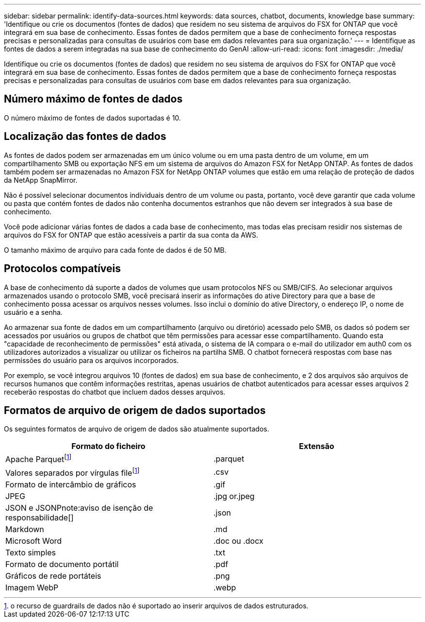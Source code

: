---
sidebar: sidebar 
permalink: identify-data-sources.html 
keywords: data sources, chatbot, documents, knowledge base 
summary: 'Identifique ou crie os documentos (fontes de dados) que residem no seu sistema de arquivos do FSX for ONTAP que você integrará em sua base de conhecimento. Essas fontes de dados permitem que a base de conhecimento forneça respostas precisas e personalizadas para consultas de usuários com base em dados relevantes para sua organização.' 
---
= Identifique as fontes de dados a serem integradas na sua base de conhecimento do GenAI
:allow-uri-read: 
:icons: font
:imagesdir: ./media/


[role="lead"]
Identifique ou crie os documentos (fontes de dados) que residem no seu sistema de arquivos do FSX for ONTAP que você integrará em sua base de conhecimento. Essas fontes de dados permitem que a base de conhecimento forneça respostas precisas e personalizadas para consultas de usuários com base em dados relevantes para sua organização.



== Número máximo de fontes de dados

O número máximo de fontes de dados suportadas é 10.



== Localização das fontes de dados

As fontes de dados podem ser armazenadas em um único volume ou em uma pasta dentro de um volume, em um compartilhamento SMB ou exportação NFS em um sistema de arquivos do Amazon FSX for NetApp ONTAP. As fontes de dados também podem ser armazenadas no Amazon FSX for NetApp ONTAP volumes que estão em uma relação de proteção de dados da NetApp SnapMirror.

Não é possível selecionar documentos individuais dentro de um volume ou pasta, portanto, você deve garantir que cada volume ou pasta que contém fontes de dados não contenha documentos estranhos que não devem ser integrados à sua base de conhecimento.

Você pode adicionar várias fontes de dados a cada base de conhecimento, mas todas elas precisam residir nos sistemas de arquivos do FSX for ONTAP que estão acessíveis a partir da sua conta da AWS.

O tamanho máximo de arquivo para cada fonte de dados é de 50 MB.



== Protocolos compatíveis

A base de conhecimento dá suporte a dados de volumes que usam protocolos NFS ou SMB/CIFS. Ao selecionar arquivos armazenados usando o protocolo SMB, você precisará inserir as informações do ative Directory para que a base de conhecimento possa acessar os arquivos nesses volumes. Isso inclui o domínio do ative Directory, o endereço IP, o nome de usuário e a senha.

Ao armazenar sua fonte de dados em um compartilhamento (arquivo ou diretório) acessado pelo SMB, os dados só podem ser acessados por usuários ou grupos de chatbot que têm permissões para acessar esse compartilhamento. Quando esta "capacidade de reconhecimento de permissões" está ativada, o sistema de IA compara o e-mail do utilizador em auth0 com os utilizadores autorizados a visualizar ou utilizar os ficheiros na partilha SMB. O chatbot fornecerá respostas com base nas permissões do usuário para os arquivos incorporados.

Por exemplo, se você integrou arquivos 10 (fontes de dados) em sua base de conhecimento, e 2 dos arquivos são arquivos de recursos humanos que contêm informações restritas, apenas usuários de chatbot autenticados para acessar esses arquivos 2 receberão respostas do chatbot que incluem dados desses arquivos.



== Formatos de arquivo de origem de dados suportados

Os seguintes formatos de arquivo de origem de dados são atualmente suportados.

[cols="2*"]
|===
| Formato do ficheiro | Extensão 


| Apache Parquetfootnote:disclaimer[o recurso de guardrails de dados não é suportado ao inserir arquivos de dados estruturados.] | .parquet 


| Valores separados por vírgulas filefootnote:disclaimer[] | .csv 


| Formato de intercâmbio de gráficos | .gif 


| JPEG | .jpg or.jpeg 


| JSON e JSONPnote:aviso de isenção de responsabilidade[] | .json 


| Markdown | .md 


| Microsoft Word | .doc ou .docx 


| Texto simples | .txt 


| Formato de documento portátil | .pdf 


| Gráficos de rede portáteis | .png 


| Imagem WebP | .webp 
|===